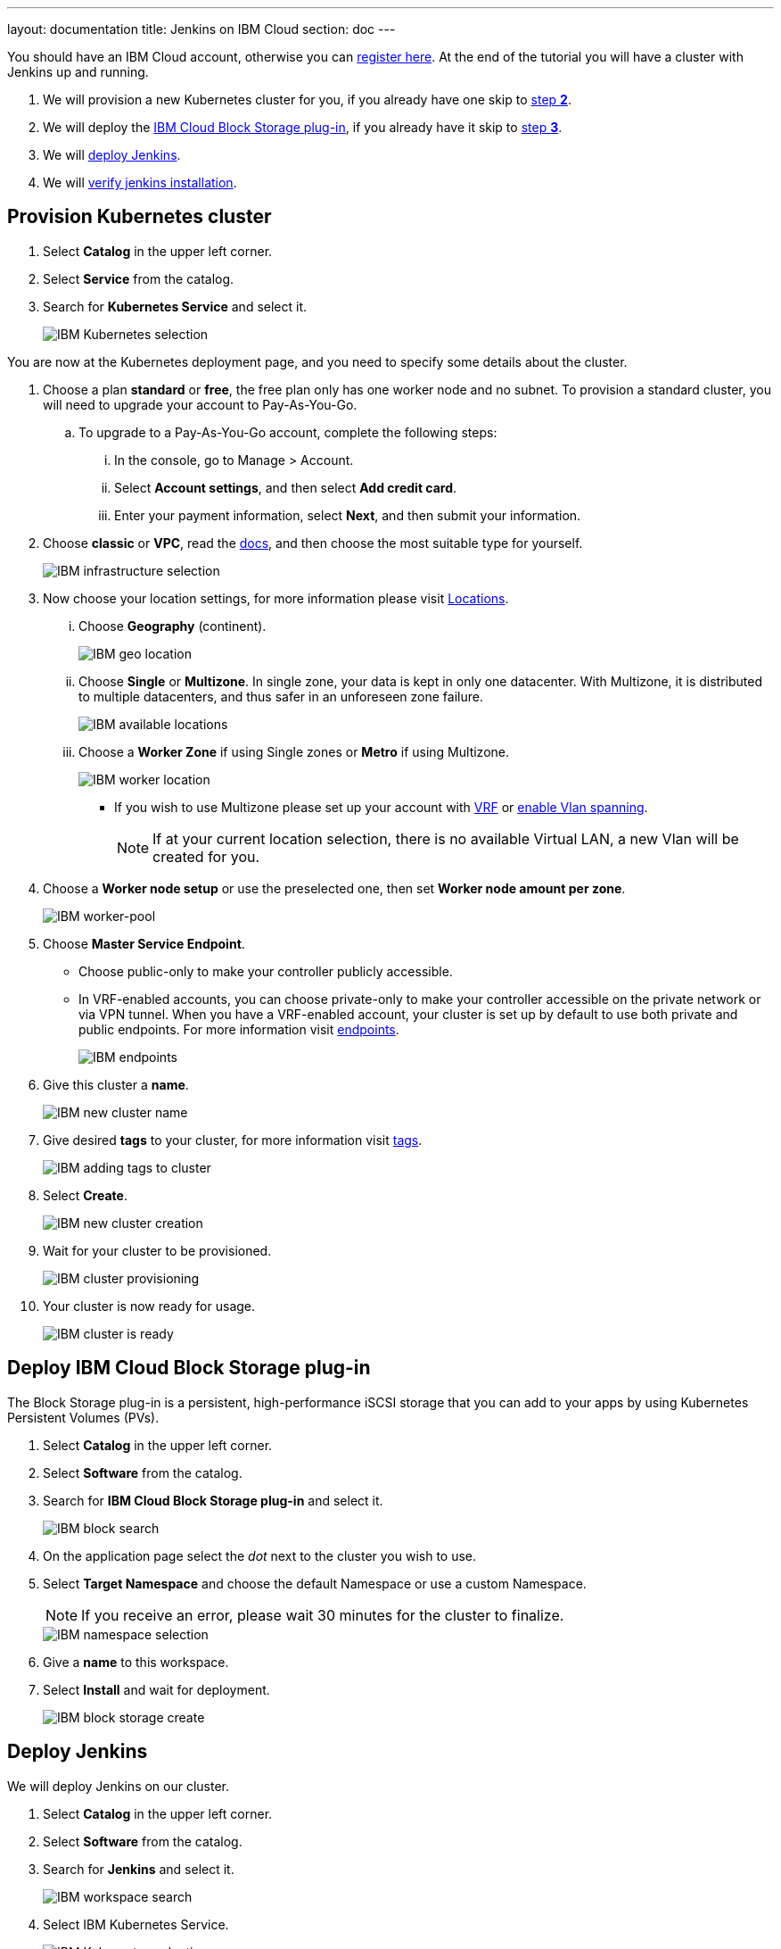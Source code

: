 ---
layout: documentation
title: Jenkins on IBM Cloud
section: doc
---

:toc:
:toclevels: 4
:imagesdir: ../../book/resources/

You should have an IBM Cloud account, otherwise you can http://cloud.ibm.com/registration[register here].
At the end of the tutorial you will have a cluster with Jenkins up and running.

. We will provision a new Kubernetes cluster for you, if you already have one skip to <<Deploy IBM Cloud Block Storage plug-in,step **2**>>.
. We will deploy  the <<Deploy IBM Cloud Block Storage plug-in,IBM Cloud Block Storage plug-in>>, if you already have it skip to <<Deploy Jenkins,step **3**>>.
. We will <<Deploy Jenkins,deploy Jenkins>>.
. We will <<Verify Jenkins installation,verify jenkins installation>>.

== Provision Kubernetes cluster

. Select **Catalog** in the upper left corner.
. Select **Service** from the catalog.
. Search for **Kubernetes Service** and select it.
+
image::tutorials/IBMCloud/kubernetes-select.png[IBM Kubernetes selection]

You are now at the Kubernetes deployment page, and you need to specify some details about the cluster.

. Choose a plan **standard** or **free**, the free plan only has one worker node and no subnet. 
To provision a standard cluster, you will need to upgrade your account to Pay-As-You-Go.
.. To upgrade to a Pay-As-You-Go account, complete the following steps:
... In the console, go to Manage > Account.
... Select **Account settings**, and then select **Add credit card**.
... Enter your payment information, select **Next**, and then submit your information.
. Choose **classic** or **VPC**, read the https://cloud.ibm.com/docs/containers?topic=containers-infrastructure_providers[docs], and then choose the most suitable type for yourself.
+
image::tutorials/IBMCloud/infra-select.png[IBM infrastructure selection]

. Now choose your location settings, for more information please visit https://cloud.ibm.com/docs/containers?topic=containers-regions-and-zones#zones[Locations].
... Choose **Geography** (continent).
+
image::tutorials/IBMCloud/location-geo.png[IBM geo location]

... Choose **Single** or **Multizone**. In single zone, your data is kept in only one datacenter. With Multizone, it is distributed to multiple datacenters, and thus safer in an unforeseen zone failure.
+
image::tutorials/IBMCloud/location-avail.png[IBM available locations]

... Choose a **Worker Zone** if using Single zones or **Metro** if using Multizone.
+
image::tutorials/IBMCloud/location-worker.png[IBM worker location]

* If you wish to use Multizone please set up your account with https://cloud.ibm.com/docs/dl?topic=dl-overview-of-virtual-routing-and-forwarding-vrf-on-ibm-cloud[VRF] or https://cloud.ibm.com/docs/vlans?topic=vlans-vlan-spanning#vlan-spanning[enable Vlan spanning].
+
NOTE: If at your current location selection, there is no available Virtual LAN, a new Vlan will be created for you.

. Choose a **Worker node setup** or use the preselected one, then set **Worker node amount per zone**.
+
image::tutorials/IBMCloud/worker-pool.png[IBM worker-pool]

. Choose **Master Service Endpoint**.

* Choose public-only to make your controller publicly accessible. 
* In VRF-enabled accounts, you can choose private-only to make your controller accessible on the private network or via VPN tunnel.
When you have a VRF-enabled account, your cluster is set up by default to use both private and public endpoints.
For more information visit https://cloud.ibm.com/docs/account?topic=account-service-endpoints-overview[endpoints].
+
image::tutorials/IBMCloud/endpoints.png[IBM endpoints]

. Give this cluster a **name**.
+
image::tutorials/IBMCloud/name-new.png[IBM new cluster name]

. Give desired **tags** to your cluster, for more information visit https://cloud.ibm.com/docs/account?topic=account-tag[tags].
+
image::tutorials/IBMCloud/tasg-new.png[IBM adding tags to cluster]

. Select **Create**.
+
image::tutorials/IBMCloud/create-new.png[IBM new cluster creation]

. Wait for your cluster to be provisioned.
+
image::tutorials/IBMCloud/cluster-prepare.png[IBM cluster provisioning]

. Your cluster is now ready for usage.
+
image::tutorials/IBMCloud/cluster-done.png[IBM cluster is ready]

== Deploy IBM Cloud Block Storage plug-in

The Block Storage plug-in is a persistent, high-performance iSCSI storage that you can add to your apps by using Kubernetes Persistent Volumes (PVs).

. Select **Catalog** in the upper left corner.
. Select **Software** from the catalog.
. Search for **IBM Cloud Block Storage plug-in** and select it.
+
image::tutorials/IBMCloud/block-search.png[IBM block search]

. On the application page select the _dot_ next to the cluster you wish to use.
. Select **Target Namespace** and choose the default Namespace or use a custom Namespace. 
+
NOTE: If you receive an error, please wait 30 minutes for the cluster to finalize.
+
image::tutorials/IBMCloud/block-cluster.png[IBM namespace selection]

. Give a **name** to this workspace.
. Select **Install** and wait for deployment.
+
image::tutorials/IBMCloud/block-storage-create.png[IBM block storage create]

== Deploy Jenkins

We will deploy Jenkins on our cluster.

. Select **Catalog** in the upper left corner.
. Select **Software** from the catalog.
. Search for **Jenkins** and select it.
+
image::tutorials/IBMCloud/search.png[IBM workspace search]

.  Select IBM Kubernetes Service.
+
image::tutorials/IBMCloud/target-select.png[IBM Kubernetes selection]

. On the application page, select the _dot_ next to the cluster you wish to use.
+
image::tutorials/IBMCloud/cluster-select.png[IBM cluster selection]

. Select **Target namespace** and then choose the default Namespace or use a custom one.
+
image::tutorials/IBMCloud/details-namespace.png[IBM space name]

. Give a unique **name** to workspace, which you can easily recognize.
+
image::tutorials/IBMCloud/details-names.png[IBM workspace name]

. Select which resource group you want to use.
This is for access control and billing purposes.
For more information please visit https://cloud.ibm.com/docs/account?topic=account-account_setup#bp_resourcegroups[resource groups].
+
image::tutorials/IBMCloud/details-resource.png[Resource details]

. Give **tags** to your Jenkins, for more information visit https://cloud.ibm.com/docs/account?topic=account-tag[tags].
+
image::tutorials/IBMCloud/details-tags.png[Default value parameters]

. Select **Parameters with default values**.
You can set custom deployment values or use the default ones.
+
image::tutorials/IBMCloud/parameters.png[IBM parameters setup]

. Set the Jenkins password in the parameters.
+
image::tutorials/IBMCloud/password.png[create password instruction]

. After finishing everything, **select** the box next to the agreements and select **install**.
+
image::tutorials/IBMCloud/install.png[Installation instructions]

. The Jenkins workspace will start installing, wait a couple of minutesfor this to complete.
+
image::tutorials/IBMCloud/in-progress.png[workspace installation screen]

. Your  Jenkins workspace has been successfully deployed.
+
image::tutorials/IBMCloud/done.png[IBM workspace deployment screen]

== Verify Jenkins installation

. Go to http://cloud.ibm.com/resources[Resources] in your browser.
. Select **Clusters**.
. Select your cluster.
+
image::tutorials/IBMCloud/resource-select.png[Resource selection screen]

. Now you are at you clusters overview.
... Select **Actions** in the top right corner of the page.
... Select **Web terminal** in the dropdown menu.
+
image::tutorials/IBMCloud/cluster-main.png[Clusters overview page]

. Select **Install** and then wait for a couple of minutes.
+
image::tutorials/IBMCloud/terminal-install.jpg[terminal install screen]

. Once installation has completed, you will repeat this process.

... Select **Actions**.
... Select **Web terminal** and a terminal window will open.

. **Type** in the terminal, be sure to change NAMESPACE to the namespace you choose at the deployment setup:
+
[source,bash]
....
$ kubectl get ns
....
+
image::tutorials/IBMCloud/get-ns.png[get-ns command]
+
[source,bash]
....
$ kubectl get pod -n NAMESPACE -o wide
....
+
image::tutorials/IBMCloud/get-pods.png[get-pods command]
+
[source,bash]
....
$ kubectl get service -n NAMESPACE
....
+
image::tutorials/IBMCloud/get-service.png[get-service command]

 * Running Jenkins service will be visible.
. Copy the **External-IP**, you can access the website on this IP.
. Paste it into your browser.
. The Jenkins login portal will be visible.
+
image::tutorials/IBMCloud/login.png[Jenkins login page]

* Please enter your Username ( default is user) and your password which you set at the deployment phase.
+
image::tutorials/IBMCloud/welcome.png[Jenkins dashboard]

You have successfully deployed Jenkins on IBM Cloud!
